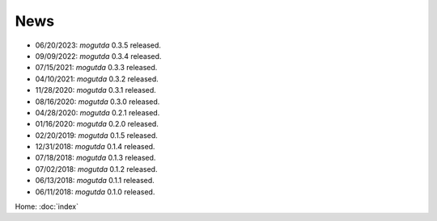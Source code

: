 News
====

* 06/20/2023: `mogutda` 0.3.5 released.
* 09/09/2022: `mogutda` 0.3.4 released.
* 07/15/2021: `mogutda` 0.3.3 released.
* 04/10/2021: `mogutda` 0.3.2 released.
* 11/28/2020: `mogutda` 0.3.1 released.
* 08/16/2020: `mogutda` 0.3.0 released.
* 04/28/2020: `mogutda` 0.2.1 released.
* 01/16/2020: `mogutda` 0.2.0 released.
* 02/20/2019: `mogutda` 0.1.5 released.
* 12/31/2018: `mogutda` 0.1.4 released.
* 07/18/2018: `mogutda` 0.1.3 released.
* 07/02/2018: `mogutda` 0.1.2 released.
* 06/13/2018: `mogutda` 0.1.1 released.
* 06/11/2018: `mogutda` 0.1.0 released.


Home: :doc:`index`
